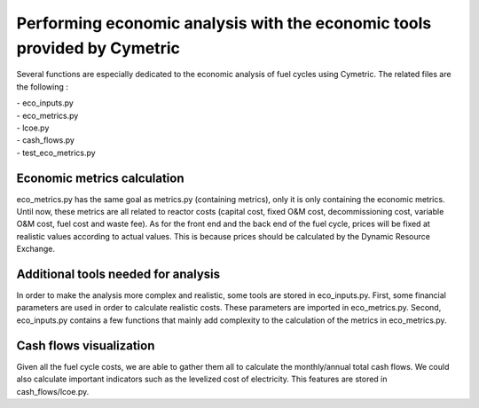 Performing economic analysis with the economic tools provided by Cymetric
=========================================================================


Several functions are especially dedicated to the economic analysis of fuel cycles using Cymetric. The related files are the following :

| - eco_inputs.py
| - eco_metrics.py
| - lcoe.py
| - cash_flows.py
| - test_eco_metrics.py

Economic metrics calculation
----------------------------
eco_metrics.py has the same goal as metrics.py (containing metrics), only it is only containing the economic metrics.
Until now, these metrics are all related to reactor costs (capital cost, fixed O&M cost, decommissioning cost, variable O&M cost, fuel cost and waste fee). As for the front end and the back end of the fuel cycle, prices will be fixed at realistic values according to actual values. This is because prices should be  calculated by the Dynamic Resource Exchange.

Additional tools needed for analysis
------------------------------------
In order to make the analysis more complex and realistic, some tools are stored in eco_inputs.py.
First, some financial parameters are used in order to calculate realistic costs. These parameters are imported in eco_metrics.py.
Second, eco_inputs.py contains a few functions that mainly add complexity to the calculation of the metrics in eco_metrics.py.

Cash flows visualization
------------------------
Given all the fuel cycle costs, we are able to gather them all to calculate the monthly/annual total cash flows. We could also calculate important indicators such as the levelized cost of electricity. This features are stored in cash_flows/lcoe.py. 